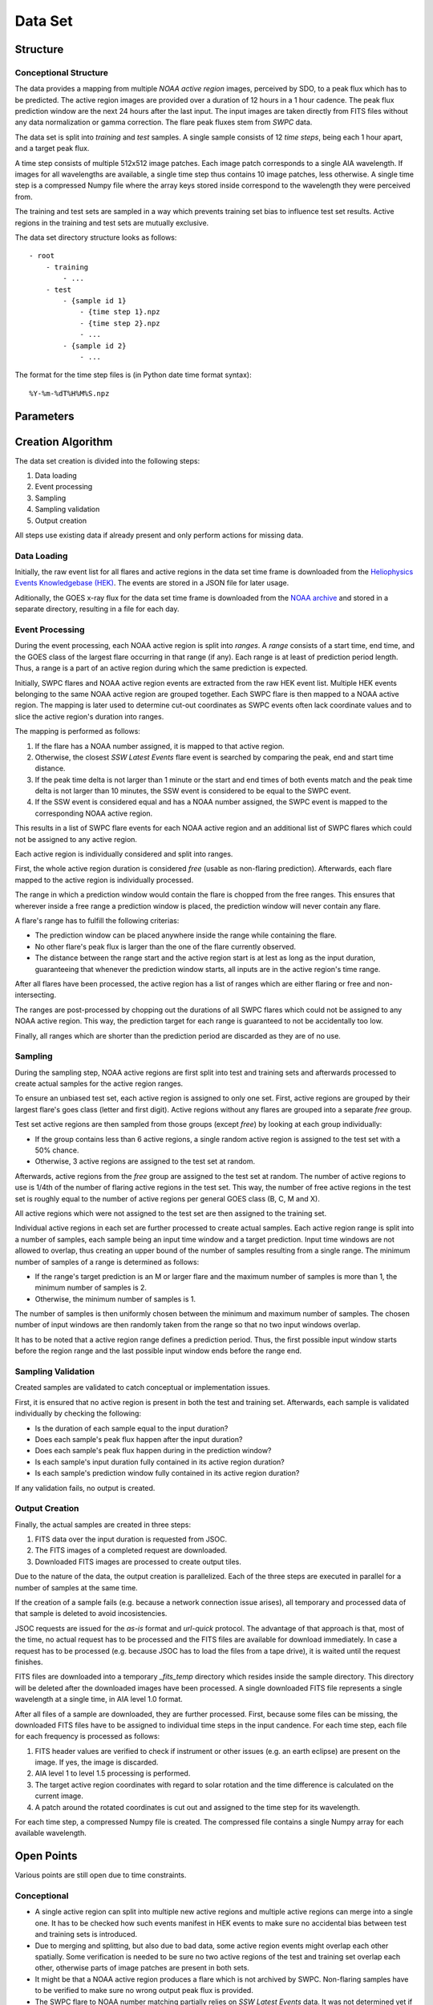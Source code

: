 ********
Data Set
********

Structure
=========

Conceptional Structure
----------------------
The data provides a mapping from multiple *NOAA active region* images,
perceived by SDO, to a peak flux which has to be predicted.
The active region images are provided over a duration of 12 hours in a 1
hour cadence. The peak flux prediction window are the next 24 hours after the
last input. The input images are taken directly from FITS files without any
data normalization or gamma correction. The flare peak fluxes stem from
*SWPC* data.

The data set is split into *training* and *test* samples.
A single sample consists of 12 *time steps*, being each 1 hour apart,
and a target peak flux.

A time step consists of multiple 512x512 image patches.
Each image patch corresponds to a single AIA wavelength.
If images for all wavelengths are available, a single time step thus contains
10 image patches, less otherwise. A single time step is a compressed Numpy
file where the array keys stored inside correspond to the wavelength they were
perceived from.

The training and test sets are sampled in a way which prevents training
set bias to influence test set results. Active regions in the training and
test sets are mutually exclusive.

The data set directory structure looks as follows::

    - root
        - training
            - ...
        - test
            - {sample id 1}
                - {time step 1}.npz
                - {time step 2}.npz
                - ...
            - {sample id 2}
                - ...

The format for the time step files is (in Python date time format syntax)::

    %Y-%m-%dT%H%M%S.npz


Parameters
==========

.. todo::
    Document data set parameters like duration or cadence.


Creation Algorithm
==================

The data set creation is divided into the following steps:

1. Data loading
2. Event processing
3. Sampling
4. Sampling validation
5. Output creation

All steps use existing data if already present and only perform
actions for missing data.

Data Loading
------------
Initially, the raw event list for all flares and active regions
in the data set time frame is downloaded from the
`Heliophysics Events Knowledgebase (HEK) <https://www.lmsal.com/hek/>`_.
The events are stored in a JSON file for later usage.

Aditionally, the GOES x-ray flux for the data set time frame is
downloaded from the `NOAA archive <https://satdat.ngdc.noaa.gov/sem/>`_
and stored in a separate directory, resulting in a file for each day.

Event Processing
----------------
During the event processing, each NOAA active region is split into *ranges*.
A *range* consists of a start time, end time, and the GOES class of the largest
flare occurring in that range (if any). Each range is at least of prediction
period length. Thus, a range is a part of an active region during which
the same prediction is expected.

Initially, SWPC flares and NOAA active region events are extracted from the
raw HEK event list. Multiple HEK events belonging to the same NOAA active region
are grouped together. Each SWPC flare is then mapped to a NOAA active region.
The mapping is later used to determine cut-out coordinates as SWPC events often
lack coordinate values and to slice the active region's duration into ranges.

The mapping is performed as follows:

1. If the flare has a NOAA number assigned, it is mapped to that active region.
2. Otherwise, the closest *SSW Latest Events* flare event is searched by comparing
   the peak, end and start time distance.
3. If the peak time delta is not larger than 1 minute or the start and end times
   of both events match and the peak time delta is not larger than 10 minutes,
   the SSW event is considered to be equal to the SWPC event.
4. If the SSW event is considered equal and has a NOAA number assigned, the SWPC
   event is mapped to the corresponding NOAA active region.

This results in a list of SWPC flare events for each NOAA active region and an
additional list of SWPC flares which could not be assigned to any active region.

Each active region is individually considered and split into ranges.

First, the whole active region duration is considered *free* (usable as non-flaring
prediction). Afterwards, each flare mapped to the active region is individually processed.

The range in which a prediction window would contain the flare is chopped from the free ranges.
This ensures that wherever inside a free range a prediction window is placed,
the prediction window will never contain any flare.

A flare's range has to fulfill the following criterias:

- The prediction window can be placed anywhere inside the range while containing the flare.
- No other flare's peak flux is larger than the one of the flare currently observed.
- The distance between the range start and the active region start is at lest as long as the
  input duration, guaranteeing that whenever the prediction window starts, all inputs are
  in the active region's time range.

After all flares have been processed, the active region has a list of ranges which are either
flaring or free and non-intersecting.

The ranges are post-processed by chopping out the durations of all SWPC flares which could not
be assigned to any NOAA active region. This way, the prediction target for each range is
guaranteed to not be accidentally too low.

Finally, all ranges which are shorter than the prediction period are discarded as they are
of no use.

Sampling
--------
During the sampling step, NOAA active regions are first split into test and training sets
and afterwards processed to create actual samples for the active region ranges.

To ensure an unbiased test set, each active region is assigned to only one set.
First, active regions are grouped by their largest flare's goes class (letter and first digit).
Active regions without any flares are grouped into a separate *free* group.

Test set active regions are then sampled from those groups (except *free*)
by looking at each group individually:

- If the group contains less than 6 active regions, a single random active region is
  assigned to the test set with a 50% chance.
- Otherwise, 3 active regions are assigned to the test set at random.

Afterwards, active regions from the *free* group are assigned to the test set at random.
The number of active regions to use is 1/4th of the number of flaring active regions in
the test set. This way, the number of free active regions in the test set is roughly equal
to the number of active regions per general GOES class (B, C, M and X).

All active regions which were not assigned to the test set are then assigned to the training set.

Individual active regions in each set are further processed to create actual samples.
Each active region range is split into a number of samples, each sample being an input time window
and a target prediction. Input time windows are not allowed to overlap, thus creating an upper bound
of the number of samples resulting from a single range.
The minimum number of samples of a range is determined as follows:

- If the range's target prediction is an M or larger flare and the maximum number of samples
  is more than 1, the minimum number of samples is 2.
- Otherwise, the minimum number of samples is 1.

The number of samples is then uniformly chosen between the minimum and maximum number of samples.
The chosen number of input windows are then randomly taken from the range so that no two input windows
overlap.

It has to be noted that a active region range defines a prediction period. Thus, the first possible
input window starts before the region range and the last possible input window ends before the
range end.

Sampling Validation
-----------------
Created samples are validated to catch conceptual or implementation issues.

First, it is ensured that no active region is present in both the test and training set.
Afterwards, each sample is validated individually by checking the following:

- Is the duration of each sample equal to the input duration?
- Does each sample's peak flux happen after the input duration?
- Does each sample's peak flux happen during in the prediction window?
- Is each sample's input duration fully contained in its active region duration?
- Is each sample's prediction window fully contained in its active region duration?

If any validation fails, no output is created.

Output Creation
---------------
Finally, the actual samples are created in three steps:

1. FITS data over the input duration is requested from JSOC.
2. The FITS images of a completed request are downloaded.
3. Downloaded FITS images are processed to create output tiles.

Due to the nature of the data, the output creation is parallelized.
Each of the three steps are executed in parallel for a number of samples
at the same time.

If the creation of a sample fails (e.g. because a network connection
issue arises), all temporary and processed data of that sample is deleted
to avoid incosistencies.

JSOC requests are issued for the *as-is* format and *url-quick* protocol.
The advantage of that approach is that, most of the time, no actual request
has to be processed and the FITS files are available for download immediately.
In case a request has to be processed (e.g. because JSOC has to load the files
from a tape drive), it is waited until the request finishes.

FITS files are downloaded into a temporary *_fits_temp* directory which
resides inside the sample directory.
This directory will be deleted after the downloaded images have been processed.
A single downloaded FITS file represents a single wavelength at a single
time, in AIA level 1.0 format.

After all files of a sample are downloaded, they are further processed.
First, because some files can be missing, the downloaded FITS files
have to be assigned to individual time steps in the input candence.
For each time step, each file for each frequency is processed as follows:

1. FITS header values are verified to check if instrument or other issues
   (e.g. an earth eclipse) are present on the image.
   If yes, the image is discarded.
2. AIA level 1 to level 1.5 processing is performed.
3. The target active region coordinates with regard to solar rotation
   and the time difference is calculated on the current image.
4. A patch around the rotated coordinates is cut out and assigned to
   the time step for its wavelength.

For each time step, a compressed Numpy file is created.
The compressed file contains a single Numpy array for each available
wavelength.


Open Points
===========
Various points are still open due to time constraints.

Conceptional
------------
- A single active region can split into multiple new active regions and
  multiple active regions can merge into a single one.
  It has to be checked how such events manifest in HEK events to make sure
  no accidental bias between test and training sets is introduced.
- Due to merging and splitting, but also due to bad data, some active region
  events might overlap each other spatially. Some verification is needed to be
  sure no two active regions of the test and training set overlap each other,
  otherwise parts of image patches are present in both sets.
- It might be that a NOAA active region produces a flare which is not archived
  by SWPC. Non-flaring samples have to be verified to make sure no wrong
  output peak flux is provided.
- The SWPC flare to NOAA number matching partially relies on
  *SSW Latest Events* data. It was not determined yet if those events are
  reliable.
- The peak flux for non-flaring active region has to be provided in some form.
  Fluxes in the *GOES* light curve are not reliable as they capture the fluxes
  from **all** of the sun's active regions. The region peak flux has to be
  either calculated in some way or approximated using a constant, low value.
- A set of image header values is currently checked to see if instrument issues
  or an earth eclipse is visible on the target image. The checks used should
  be verified and it has to be checked if a more reliable method exists.

Implementation
--------------
- HMI data should also be provided as an input. This has not been done yet.
- SDO sensors collect less data over time
  (see https://github.com/Helioviewer-Project/helioviewer.org/issues/136).
  It has to be decided if this is left like that intentionally or if some form
  of intensity adjustment should be performed.
- At the moment, more meta-data columns are written than necessary.
  The amount of output has to be reduced to a sensible level.
- Image intensities are currently saved as ``float64`` values, after being
  cast from ``int16`` values by the *SunPy* library. ``float64`` values take
  up a large amount of space and cannot easily be compressed.
  However, a larger data type than ``int16`` is necessary as intensities can
  become larger during processing. Either ``int32`` or ``uint16`` values
  should be used. The disadvantage of ``uint16`` is that negative values are
  clipped, thus changing the measurements. On the other hand, ``int32`` values
  might result in a data set size which is difficult to handle.

General
-------
- The sampling (especially the selection of input time ranges) might currently
  not be stochastically correct and needs to be verified.
